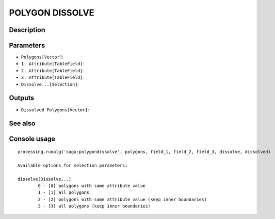 POLYGON DISSOLVE
================

Description
-----------

Parameters
----------

- ``Polygons[Vector]``:
- ``1. Attribute[TableField]``:
- ``2. Attribute[TableField]``:
- ``3. Attribute[TableField]``:
- ``Dissolve...[Selection]``:

Outputs
-------

- ``Dissolved Polygons[Vector]``:

See also
---------


Console usage
-------------


::

	processing.runalg('saga:polygondissolve', polygons, field_1, field_2, field_3, dissolve, dissolved)

	Available options for selection parameters:

	dissolve(Dissolve...)
		0 - [0] polygons with same attribute value
		1 - [1] all polygons
		2 - [2] polygons with same attribute value (keep inner boundaries)
		3 - [3] all polygons (keep inner boundaries)
